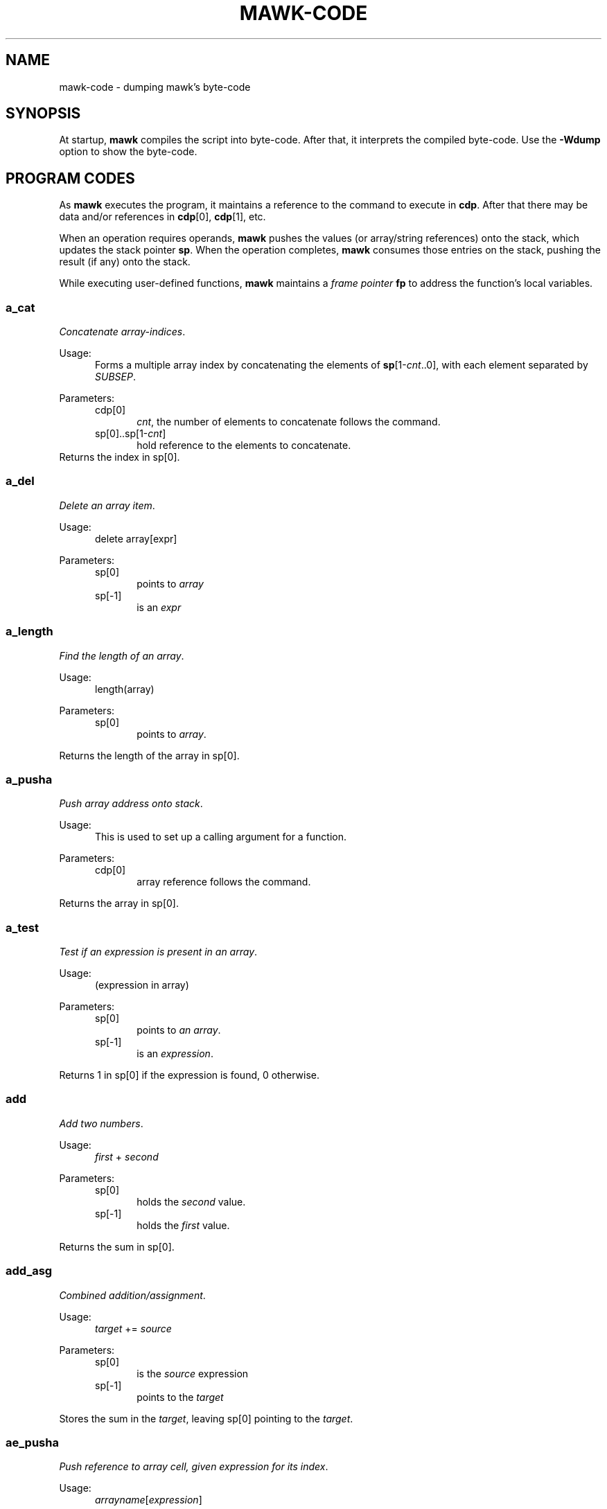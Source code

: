 .\" $MawkId: mawk-code.7,v 1.43 2024/01/23 22:05:35 tom Exp $
.\" ###########################################################################
.\" # copyright 2020,2024 Thomas E. Dickey
.\" #
.\" # This is a source file for mawk, an implementation of
.\" # the AWK programming language.
.\" #
.\" # Mawk is distributed without warranty under the terms of
.\" # the GNU General Public License, version 2, 1991.
.\" ###########################################################################
.ds N Mawk
.ds n mawk
.TH MAWK-CODE 7 2024-01-23 "Version 1.3.4" Miscellaneous
.\" Bulleted paragraph
.de bP
.ie n  .IP \(bu 4
.el    .IP \(bu 2
..
.\" Escape single quotes in literal strings from groff's Unicode transform.
.ie \n(.g \{\
.ds `` \(lq
.ds '' \(rq
.ds '  \(aq
.\}
.el \{\
.ie t .ds `` ``
.el   .ds `` ""
.ie t .ds '' ''
.el   .ds '' ""
.ie t .ds '  \(aq
.el   .ds '  '
.\}
.\" superscript
.de SU
.ie n \\$1**(\\$2)\\$3
.el   \\$1\u\s-1\\$2\s+1\d\\$3
..
.\" **************************************************************************
.SH NAME
mawk-code \-
dumping \*n's byte-code
.\" **************************************************************************
.SH SYNOPSIS
At startup,
\fB\*n\fP compiles the script into byte-code.
After that, it interprets the compiled byte-code.
Use the \fB\-Wdump\fP option to show the byte-code.
.SH "PROGRAM CODES"
As \fB\*n\fP executes the program, it maintains a reference to the
command to execute in \fBcdp\fP.
After that there may be data
and/or references in \fBcdp\fP[0], \fBcdp\fP[1], etc.
.PP
When an operation requires operands, \fB\*n\fP pushes the values
(or array/string references) onto the stack,
which updates the stack pointer \fBsp\fP.
When the operation completes,
\fB\*n\fP consumes those entries on the stack,
pushing the result (if any) onto the stack.
.PP
While executing user-defined functions,
\fB\*n\fP maintains a \fIframe pointer\fP \fBfp\fP to address
the function's local variables.
.SS a_cat
\fIConcatenate array-indices\fP.
.PP
Usage:
.RS 5
Forms a multiple array index by concatenating the elements
of \fBsp\fP[1-\fIcnt\fP..0], with each element separated by \fISUBSEP\fP.
.RE
.PP
Parameters:
.RS 5
.TP 5
cdp[0]
.br
\fIcnt\fP, the number of elements to concatenate follows the command.
.TP 5
sp[0]..sp[1-\fIcnt\fP]
hold reference to the elements to concatenate.
.RE
Returns the index in sp[0].
.SS a_del
\fIDelete an array item\fP.
.PP
Usage:
.RS 5
delete array[expr]
.RE
.PP
Parameters:
.RS 5
.TP 5
sp[0]
points to \fIarray\fP
.TP 5
sp[-1]
is an \fIexpr\fP
.RE
.SS a_length
\fIFind the length of an array\fP.
.PP
Usage:
.RS 5
length(array)
.RE
.PP
Parameters:
.RS 5
.TP 5
sp[0]
points to \fIarray\fP.
.RE
.PP
Returns the length of the array in sp[0].
.SS a_pusha
\fIPush array address onto stack\fP.
.PP
Usage:
.RS 5
This is used to set up a calling argument for a function.
.RE
.PP
Parameters:
.RS 5
.TP 5
cdp[0]
array reference follows the command.
.RE
.PP
Returns the array in sp[0].
.SS a_test
\fITest if an expression is present in an array\fP.
.PP
Usage:
.RS 5
(expression in array)
.RE
.PP
Parameters:
.RS 5
.TP 5
sp[0]
points to \fIan array\fP.
.TP 5
sp[-1]
is an \fIexpression\fP.
.RE
.PP
Returns 1 in sp[0] if the expression is found, 0 otherwise.
.SS add
\fIAdd two numbers\fP.
.PP
Usage:
.RS 5
\fIfirst\fP + \fIsecond\fP
.RE
.PP
Parameters:
.RS 5
.TP 5
sp[0]
holds the \fIsecond\fP value.
.TP 5
sp[-1]
holds the \fIfirst\fP value.
.RE
.PP
Returns the sum in sp[0].
.SS add_asg
\fICombined addition/assignment\fP.
.PP
Usage:
.RS 5
\fItarget\fP += \fIsource\fP
.RE
.PP
Parameters:
.RS 5
.TP 5
sp[0]
is the \fIsource\fP expression
.TP 5
sp[-1]
points to the \fItarget\fP
.RE
.PP
Stores the sum in the \fItarget\fP, leaving sp[0] pointing to the \fItarget\fP.
.SS ae_pusha
\fIPush reference to array cell, given expression for its index\fP.
.PP
Usage:
.RS 5
\fIarrayname\fP[\fIexpression\fP]
.RE
.PP
Parameters:
.RS 5
.TP 5
cdp[0]
an array reference follows the command.
.TP 5
sp[0]
has an expression, used for the index of a cell in the array.
.RE
.PP
Returns a reference to the addressed cell in sp[0].
.SS ae_pushi
\fIPush contents of array cell, given expression for its index\fP.
.PP
Usage:
.RS 5
\fIarrayname\fP[\fIexpression\fP]
.RE
.PP
Parameters:
.RS 5
.TP 5
sp[0]
has an expression, used for the index of a cell in the array.
.RE
.PP
Returns contents of the addressed cell in sp[0].
.SS aloop
\fIUpdate reference to next cell for array loop\fP.
.PP
Usage:
.RS 5
for ( \fIi\fP in \fIarrayname\fP )  \fIstatement\fP
.RE
.PP
Parameters:
.RS 5
.TP 5
none
.RE
.PP
\fB\*N\fP maintains a stack of array-loop state.
It updates the array/cell references in the current loop's state.
.SS assign
\fIAssigns a value\fP.
.PP
Usage:
.RS 5
\fItarget\fP = \fIsource\fP
.RE
.PP
Parameters:
.RS 5
.TP 5
sp[0]
is the \fIsource\fP expression
.TP 5
sp[-1]
points to the \fItarget\fP
.PP
Stores the sum in the \fItarget\fP, leaving sp[0] pointing to the \fItarget\fP.
.RE
.SS atan2
\fICompute arc-tangent of two values\fP.
.PP
Usage:
.RS 5
atan2( \fIfirst\fP, \fIsecond\fP )
.RE
.PP
Parameters:
.RS 5
.TP 5
sp[0]
holds the \fIsecond\fP value
.TP 5
sp[-1]
holds the \fIfirst\fP value
.RE
.PP
Returns the result in sp[0].
.SS call
\fICall a function\fP.
.PP
Usage:
.RS 5
\fIfunction\fP()
.RE
.PP
Parameters:
.RS 5
.TP 5
cdp[0]
is a reference to the function block
.TP 5
cdp[1]
holds number of input arguments
.RE
.PP
Returns function value in sp[0].
.SS cat
\fIConcatenate two strings\fP.
.PP
Usage:
.RS 5
\fIfirst\fP \fIsecond\fP
.RE
.PP
Parameters:
.RS 5
.TP 5
sp[0]
is the \fIsecond\fP string.
.TP 5
sp[-1]
is the \fIfirst\fP string.
.RE
.PP
Returns the result in sp[0].
.SS close
\fIClose the file or pipe associated with an expression\fP.
.PP
Usage:
.RS 5
close( \fIexpression\fP )
.RE
.PP
Parameters:
.RS 5
.TP 5
sp[0]
holds the \fIexpression\fP identifying the file to close
.RE
.PP
Returns the status from closing the file,
0 on success or
\-1 on failure.
.SS cos
\fICompute the cosine of a value in radians\fP.
.PP
Usage:
.RS 5
cos( \fIvalue\fP )
.RE
.PP
Parameters:
.RS 5
.TP 5
sp[0]
is the \fIvalue\fP.
.RE
.PP
Returns the result in sp[0].
.SS del_a
\fIDelete an array\fP.
.PP
Usage:
.RS 5
delete(array)
.RE
.PP
Parameters:
.RS 5
.TP 5
sp[0]
is the \fIarray\fP to delete.
.RE
.SS div
\fIDivide one number by another\fP.
.PP
Usage:
.RS 5
\fIfirst\fP / \fIsecond\fP
.RE
.PP
Parameters:
.RS 5
.TP 5
sp[0]
is the \fIsecond\fP value.
.TP 5
sp[-1]
is the \fIfirst\fP value.
.RE
.PP
Returns the quotient in sp[0].
.SS div_asg
\fICombined division/assignment\fP.
.PP
Usage:
.RS 5
\fItarget\fP /= \fIsource\fP
.RE
.PP
Parameters:
.RS 5
.TP 5
sp[0]
is the \fIsource\fP
.TP 5
sp[-1]
points to the \fItarget\fP
.RE
.PP
Stores the quotient in the \fItarget\fP,
leaving sp[0] pointing to the target.
.SS eq
\fICompare two values\fP.
.PP
Usage:
.RS 5
\fIfirst\fP == \fIsecond\fP
.RE
.PP
Parameters:
.RS 5
.TP 5
sp[0]
is the \fIsecond\fP value
.TP 5
sp[-1]
is the \fIfirst\fP value
.RE
.PP
Returns 1 in sp[0] if the values are equal, otherwise 0.
.SS exit
\fIExits \*n with a specific exit-code\fP.
.PP
Usage:
.RS 5
exit(\fIexit_code\fP)
.RE
.PP
Parameters:
.RS 5
.TP 5
sp[0]
is the \fIexit_code\fP
.RE
.SS exit0
\fIExits \*n with success\fP
.PP
Usage:
.RS 5
exit
.RE
.PP
Parameters:
.RS 5
none
.RE
.SS exp
\fICompute base-e exponential function of a value\fP.
.PP
Usage:
.RS 5
exp( \fIvalue\fP )
.RE
.PP
Parameters:
.RS 5
.TP 5
sp[0]
is the \fIvalue\fP
.RE
.PP
Returns the result in sp[0].
.SS f_add_asg
\fICombination addition/assignment to NF\fP.
.PP
Usage:
.RS 5
NF += \fIexpression\fP
.RE
.PP
Parameters:
.RS 5
.TP 5
sp[0]
is the \fIexpression\fP to add
.RE
.SS f_assign
\fIAssign an expression to NF\fP.
.PP
Usage:
.RS 5
NF = \fIexpression\fP
.RE
.PP
Parameters:
.RS 5
.TP 5
sp[0]
is the \fIexpression\fP
.RE
.SS f_div_asg
\fICombination division/assignment to NF\fP.
.PP
Usage:
.RS 5
NF /= \fIexpression\fP
.RE
.PP
Parameters:
.RS 5
.TP 5
sp[0]
is the \fIexpression\fP
.RE
.SS f_mod_asg
\fICombination modulus/assignment to NF\fP.
.PP
Usage:
.RS 5
NF %= \fIexpression\fP
.RE
.PP
Parameters:
.RS 5
.TP 5
sp[0]
is the \fIexpression\fP
.RE
.SS f_mul_asg
\fICombination multiplication/assignment to NF\fP.
.PP
Usage:
.RS 5
NF *= \fIexpression\fP
.RE
.PP
Parameters:
.RS 5
.TP 5
sp[0]
is the \fIexpression\fP
.RE
.SS f_post_dec
\fIPost-decrement using NF\fP.
.PP
Usage:
.RS 5
NF--
.RE
.PP
Parameters:
.RS 5
holds a reference to the field to use
.RE
.SS f_post_inc
\fIPost-increment using NF\fP.
.PP
Usage:
.RS 5
NF++
.RE
.PP
Parameters:
.RS 5
holds a reference to the field to use
.RE
.SS f_pow_asg
\fIExponentiation using NF\fP.
.PP
Usage:
.RS 5
NF ^= \fIexpression\fP
.RE
.PP
Parameters:
.RS 5
.TP 5
sp[0]
is the expression to use
.RE
.SS f_pre_dec
\fIPredecrement using NF\fP.
.PP
Usage:
.RS 5
\-\-NF
.RE
.PP
Parameters:
.RS 5
.TP 5
sp[0]
holds a reference to the field to use
.RE
.SS f_pre_inc
\fIPreincrement using NF\fP.
.PP
Usage:
.RS 5
++NF
.RE
.PP
Parameters:
.RS 5
.TP 5
sp[0]
holds a reference to the field to use
.RE
.SS f_pusha
\fIPush array reference to data split-up as fields.\fP.
.PP
Usage:
.RS 5
$0 = \fIexpression\fP
.br
getline
.RE
.PP
Parameters:
.RS 5
.TP 5
cdp[0]
is a reference to the data to be split/assigned.
.RE
.PP
Returns the resulting array reference in sp[0].
.SS f_pushi
\fIPush contents of numbered field\fP.
.PP
Usage:
.RS 5
$\fIexpression\fP
.RE
.PP
Parameters:
.RS 5
.TP 5
cdp[0]
holds a reference to $\fIexpression\fP
.TP 5
cdp[1]
holds \fIexpression\fP
.RE
.PP
Returns the field's value in sp[0].
.SS f_sub_asg
\fICombination subtraction/assignment to NF\fP.
.PP
Usage:
.RS 5
NF -= \fIexpression\fP
.RE
.PP
Parameters:
.RS 5
.TP 5
sp[0]
holds a reference to the field to use
.RE
.SS fe_pusha
\fIPush reference to numbered field\fP.
.PP
Usage:
.RS 5
$\fInumber\fP
.RE
.PP
Parameters:
.RS 5
.TP 5
sp[0]
holds the field \fInumber\fP
.RE
.PP
Returns a reference to the field in sp[0].
.SS fe_pushi
\fIPush content of numbered field\fP.
.PP
Usage:
.RS 5
$\fInumber\fP
.RE
.PP
Parameters:
.RS 5
.TP 5
sp[0]
holds the field \fInumber\fP
.RE
.PP
Returns the field's content in sp[0].
.SS fflush
\fIFlush the output file or pipe associated with an expression\fP.
.PP
Usage:
.RS 5
fflush( \fIexpression\fP )
.RE
.PP
Parameters:
.RS 5
.TP 5
sp[0]
is the \fIexpression\fP value
.RE
.PP
Returns the result in sp[0].
.SS gt
\fITest if first value is greater than the second\fP.
.PP
Usage:
.RS 5
\fIfirst\fP > \fIsecond\fP
.RE
.PP
Parameters:
.RS 5
.TP 5
sp[0]
holds the \fIsecond\fP value.
.TP 5
sp[-1]
holds the \fIfirst\fP value.
.RE
.PP
Returns 1 in sp[0] if the \fIfirst\fP value is greater than, otherwise 0.
.SS gte
\fITest if first value is greater than or equal to the second\fP.
.PP
Usage:
.RS 5
\fIfirst\fP >= \fIsecond\fP
.RE
.PP
Parameters:
.RS 5
.TP 5
sp[0]
holds the \fIsecond\fP value.
.TP 5
sp[-1]
holds the \fIfirst\fP value.
.RE
.PP
Returns 1 in sp[0] if the \fIfirst\fP value is greater than or equal, otherwise 0.
.SS index
\fIFind the position of the second string in the first\fP.
.PP
Usage:
.RS 5
index( \fIfirst\fP, \fIsecond\fP )
.RE
.PP
Parameters:
.RS 5
.TP 5
sp[0]
is the \fIsecond\fP string
.TP 5
sp[0]
is the \fIfirst\fP string
.RE
.PP
Returns the position in sp[0] starting at 1 if found, 0 if not found.
.SS int
\fIReturns a value truncated towards zero.\fP.
.PP
Usage:
.RS 5
int( \fIvalue\fP )
.RE
.PP
Parameters:
.RS 5
.TP 5
sp[0]
is the value
.RE
.PP
Returns the result in sp[0].
.SS jmain
\fIGo from BEGIN code to MAIN code\fP.
.PP
Usage:
.RS 5
(internal state)
.RE
.PP
Parameters:
.RS 5
.TP 5
none
.RE
.SS jmp
\fIJump to a new byte-code position, by a given number of bytes\fP.
.PP
Usage:
.RS 5
(internal state)
.RE
.PP
Parameters:
.RS 5
.TP 5
cdp[0]
holds the (signed) number of bytes by which to jump.
.RE
.SS jnz
\fIJump to a new byte-code position if sp[0] is nonzero,\fP
\fIby a given number of bytes\fP.
.PP
Usage:
.RS 5
(internal state)
.RE
.PP
Parameters:
.RS 5
.TP
cdp[0]
.br
holds the (signed) number of bytes by which to jump.
.TP 5
sp[0]
.br
holds a value to compare against 0.
.RE
.SS jz
\fIJump to a new byte-code position if sp[0] is zero, by a given number of bytes\fP.
.PP
Usage:
.RS 5
(internal state)
.RE
.PP
Parameters:
.RS 5
.TP
cdp[0]
.br
holds the (signed) number of bytes by which to jump.
.TP 5
sp[0]
.br
holds a value to compare against 0.
.RE
.SS l_pusha
\fIPush a local address onto the evaluation stack\fP.
.PP
Usage:
.RS 5
(internal state)
.RE
.PP
Parameters:
.RS 5
.TP 5
cdp[0]
.br
holds the offset from the \fIframe pointer\fP \fBfp\fP.
.RE
.PP
Returns the address in sp[0].
.SS l_pushi
\fIPush contents of a local variable onto the evaluation stack\fP.
.PP
Usage:
.RS 5
(internal state)
.RE
.PP
Parameters:
.RS 5
.TP 5
cdp[0]
.br
holds the offset from the \fIframe pointer\fP \fBfp\fP.
.RE
.PP
Returns the contents of the local variable in sp[0].
.SS la_pusha
\fIPushes a reference to an array onto the evaluation stack\fP.
.PP
Usage:
.RS 5
\fIarrayname\fP
.RE
.PP
Parameters:
.RS 5
.TP 5
cdp[0]
.br
holds the offset from the \fIframe pointer\fP \fBfp\fP of a reference to an array.
.RE
.PP
Returns a reference to the array in sp[0].
.SS lae_pusha
\fIPushes a reference to a given array cell onto the evaluation stack\fP.
.PP
Usage:
.RS 5
\fIarrayname\fP[\fIexpression\fP]
.RE
.PP
Parameters:
.RS 5
.TP 5
cdp[0]
.br
holds the offset from the \fIframe pointer\fP \fBfp\fP of a reference to an array.
.TP 5
sp[0]
.br
holds an \fIexpression\fP
.RE
.PP
Returns a reference to the specified array cell in sp[0].
.SS lae_pushi
\fIPushes the contents of a given array cell onto the evaluation stack\fP.
.PP
Usage:
.RS 5
\fIarrayname\fP[\fIexpression\fP]
.RE
.PP
Parameters:
.RS 5
.TP 5
cdp[0]
.br
holds the offset from the \fIframe pointer\fP \fBfp\fP of a reference to an array.
.TP 5
sp[0]
.br
holds an \fIexpression\fP
.RE
.PP
Returns the contents of the specified array cell in sp[0].
.SS length
\fIReturns the length of a string or array value\fP.
.PP
Usage:
.RS 5
length( \fIvalue\fP )
.RE
.PP
Parameters:
.RS 5
.TP 5
sp[0]
is the string or array reference
.RE
.PP
Returns the length in sp[0].
.SS ljnz
\fISpecial jump for logical-OR, always preceded by \fBtest\fP.
.PP
Usage:
.RS 5
(internal state)
.RE
.PP
Parameters:
.RS 5
.TP 5
cdp[0]
.br
holds the (signed) number of bytes by which to jump if the value is nonzero.
.TP 5
sp[0]
.br
holds a value to compare against 0.
.RE
.SS ljz
\fISpecial jump for logical-OR, always preceded by \fBtest\fP.
.PP
Usage:
.RS 5
(internal state)
.RE
.PP
Parameters:
.RS 5
.TP 5
cdp[0]
.br
holds the (signed) number of bytes by which to jump if the value is zero.
.TP 5
sp[0]
.br
holds a value to compare against 0.
.RE
.SS log
\fICompute the natural logarithm of a value\fP.
.PP
Usage:
.RS 5
log( \fIvalue\fP )
.RE
.PP
Parameters:
.RS 5
.TP 5
sp[0]
is the value
.RE
.PP
Returns the result in sp[0].
.SS lt
\fITest if first value is less than the second\fP.
.PP
Usage:
.RS 5
\fIfirst\fP < \fIsecond\fP
.RE
.PP
Parameters:
.RS 5
.TP 5
sp[0]
holds the \fIsecond\fP value.
.TP 5
sp[-1]
holds the \fIfirst\fP value.
.RE
.PP
Returns 1 in sp[0] if the \fIfirst\fP value is less than, otherwise 0.
.SS lte
\fITest if first value is less than or equal to the second\fP.
.PP
Usage:
.RS 5
\fIfirst\fP <= \fIsecond\fP
.RE
.PP
Parameters:
.RS 5
.TP 5
sp[0]
holds the \fIsecond\fP value.
.TP 5
sp[-1]
holds the \fIfirst\fP value.
.RE
.PP
Returns 1 in sp[0] if the \fIfirst\fP value is less than or equal, otherwise 0.
.SS match0
\fITest if $0 matches a given regular expression\fP.
.PP
Usage:
.RS 5
$0 ~ \fIregex\fP
.RE
.PP
Parameters:
.RS 5
.TP 5
cdp[0]
.br
holds a reference to a regular expression.
.RE
.PP
Returns 1 in sp[0] if \fB$0\fP matches the regular expression, 0 otherwise.
.SS match1
\fITest if a given expression matches a given regular expression\fP.
.PP
Usage:
.RS 5
\fIexpression\fP ~ \fIregex\fP
.RE
.PP
Parameters:
.RS 5
.TP 5
cdp[0]
.br
holds a reference to a regular expression.
.TP 5
sp[0]
.br
holds an expression to test.
.RE
.PP
Returns 1 in sp[0] if the expression matches the regular expression,
0 otherwise.
.SS match2
\fITest if an expression in sp[-1] matches the regular expression in sp[0]\fP.
.PP
Usage:
.RS 5
\fIexpression\fP ~ \fIregex\fP
.RE
.PP
Parameters:
.RS 5
.TP 5
sp[0]
.br
holds a reference to a regular expression.
.TP 5
sp[-1]
.br
holds an expression to test.
.RE
.PP
Returns 1 in sp[0] if the expression matches the regular expression,
0 otherwise.
.SS mktime
\fIConverts  a date specification in systime format to a timestamp\fP.
.PP
Usage:
.RS 5
mktime( \fIstring\fP )
.RE
.PP
Parameters:
.RS 5
.TP 5
sp[0]
holds the date-specification string
.RE
.PP
Returns the result in sp[0].
.SS mod
\fICompute modulus/remainder with two operands\fP.
.PP
Usage:
.RS 5
\fIfirst\fP % \fIsecond\fP
.RE
.PP
Parameters:
.RS 5
.TP 5
sp[0]
holds the \fIsecond\fP operand
.TP 5
sp[-1]
holds the \fIfirst\fP operand
.RE
.PP
Returns the remainder in sp[0].
.SS mod_asg
\fIAssign modulus/remainder with two operands\fP.
.PP
Usage:
.RS 5
\fIfirst\fP %= \fIsecond\fP
.RE
.PP
Parameters:
.RS 5
.TP 5
sp[0]
holds the \fIsecond\fP operand
.TP 5
cdp[0]
holds the \fIfirst\fP operand
.RE
.PP
Returns the remainder in sp[0] as well as replacing the \fIfirst\fP value.
.SS mul
\fICompute product with two operands\fP.
.PP
Usage:
.RS 5
\fIfirst\fP * \fIsecond\fP
.RE
.PP
Parameters:
.RS 5
.TP 5
sp[0]
holds the \fIsecond\fP value
.TP 5
sp[-1]
holds the \fIfirst\fP value
.RE
.PP
Returns the product in sp[0].
.SS mul_asg
\fIAssign product with two operands\fP.
.PP
Usage:
.RS 5
\fIfirst\fP *= \fIsecond\fP
.RE
.PP
Parameters:
.RS 5
.TP 5
sp[0]
holds the \fIsecond\fP value
.TP 5
sp[-1]
holds the \fIfirst\fP value
.RE
.PP
Returns the product in sp[0] as well as replacing the \fIfirst\fP value.
.SS neq
\fICompare two values\fP.
.PP
Usage:
.RS 5
\fIfirst\fP != \fIsecond\fP
.RE
.PP
Parameters:
.RS 5
.TP 5
sp[0]
is the \fIsecond\fP value
.TP 5
sp[-1]
is the \fIfirst\fP value
.RE
.PP
Returns 1 in sp[0] if the values are not equal, otherwise 0.
.SS next
\fIRead the next record, restart pattern testing\fP.
.PP
Usage:
.RS 5
next
.RE
.PP
Parameters:
.RS 5
.TP 5
none
.RE
.SS nextfile
\fIBegin processing the next file listed on the command line\fP.
.PP
Usage:
.RS 5
nextfile
.RE
.PP
Parameters:
.RS 5
.TP 5
none
.RE
.SS nf_pushi
\fIPush the number of fields (NF) onto the evaluation stack\fP.
.PP
Usage:
.RS 5
(internal state)
.RE
.PP
Parameters:
.RS 5
.TP 5
none
.RE
.SS not
\fICompute a logical negation\fP.
.PP
Usage:
.RS 5
! \fIvalue\fP
.RE
.PP
Parameters:
.RS 5
.TP 5
sp[0]
holds a value to negate.
.RE
.PP
Returns the result on the evaluation stack,
i.e., 0 if the value is nonzero and 1 otherwise.
.SS ol_gl
\fIRead into $0 using getline\fP.
.PP
Usage:
.RS 5
getline
.RE
.PP
Parameters:
.RS 5
.TP 5
none
.RE
.SS ol_gl_nr
\fIRead into $0 using getline, updating NR and FNR\fP.
.PP
Usage:
.RS 5
getline < \fIfile\fP
.RE
.PP
Parameters:
.RS 5
.TP 5
none
.RE
.SS omain
\fIStart executing the main section of the script (between BEGIN and END)\fP.
.PP
Usage:
.RS 5
(internal state)
.RE
.PP
Parameters:
.RS 5
.TP 5
none
.RE
.SS pop
\fIPop the evaluation stack, discarding the value\fP.
.PP
Usage:
.RS 5
(internal state)
.RE
.PP
Parameters:
.RS 5
.TP 5
none
.RE
.SS pop_al
\fIFinish an array \*(``in\*('' loop, deallocating the state information\fP.
.PP
Usage:
.RS 5
(internal state)
.RE
.PP
Parameters:
.RS 5
.TP 5
none
.RE
.SS post_dec
\fIPost-decrement a value\fP.
.PP
Usage:
.RS 5
\fIvalue\fP \-\-
.RE
.PP
Parameters:
.RS 5
.TP 5
sp[0]
holds the value to decrement
.RE
.PP
Returns the updated value in sp[0].
.SS post_inc
\fIPost-increment a value\fP.
.PP
Usage:
.RS 5
\fIvalue\fP ++
.RE
.PP
Parameters:
.RS 5
.TP 5
sp[0]
holds the value to increment
.RE
.PP
Returns the updated value in sp[0].
.SS pow
\fICompute the first value raised to the power of the second value\fP.
.PP
Usage:
.RS 5
\fIfirst\fP ^ \fIsecond\fP
.RE
.PP
Parameters:
.RS 5
.TP 5
sp[0]
holds the \fIsecond\fP value
.TP 5
sp[-1]
holds the \fIfirst\fP value
.RE
.PP
Returns the result in sp[0].
.SS pow_asg
\fIAssign the first value raised to the power of the second value\fP.
.PP
Usage:
.RS 5
\fIvariable\fP = \fIfirst\fP ^ \fIsecond\fP
.RE
.PP
Parameters:
.RS 5
.TP 5
cdp[0]
is a reference to the variable which will be assigned the result
.TP 5
sp[0]
holds the \fIsecond\fP value
.TP 5
sp[-1]
holds the \fIfirst\fP value
.RE
.SS pre_dec
\fIPre-decrement a value\fP.
.PP
Usage:
.RS 5
\-\- \fIvalue\fP
.RE
.PP
Parameters:
.RS 5
.TP 5
sp[0]
holds the \fIvalue\fP to decrement.
.RE
.PP
Returns the updated value in sp[0];.
.SS pre_inc
\fIPre-increment a value\fP.
.PP
Usage:
.RS 5
++ \fIvalue\fP
.RE
.PP
Parameters:
.RS 5
.TP 5
sp[0]
holds the \fIvalue\fP to decrement.
.RE
.PP
Returns the updated value in sp[0];.
.SS pusha
\fIPush array address onto stack\fP.
.PP
Usage:
.RS 5
(internal state)
.RE
.PP
Parameters:
.RS 5
.TP 5
cdp[0]
array reference follows the command.
.RE
.PP
Returns the array in sp[0].
.SS pushc
\fIPush a data cell onto the evaluation stack\fP.
.PP
Usage:
.RS 5
(internal state)
.RE
.PP
Parameters:
.RS 5
.TP 5
cdp[0]
is a reference to the data to push
.RE
.PP
Returns a reference to the result in sp[0].
.SS pushd
\fIPush a double floating value onto the evaluation stack\fP.
.PP
Usage:
.RS 5
(internal state)
.RE
.PP
Parameters:
.RS 5
.TP 5
cdp[0]
is a reference to the data to push
.RE
.PP
Returns a reference to the result in sp[0].
.SS pushi
\fIPush contents of next referenced variable onto the evaluation stack\fP.
.PP
Usage:
.RS 5
(internal state)
.RE
.PP
Parameters:
.RS 5
.TP 5
cdp[0]
is a reference to the data cell to copy.
.RE
.PP
Returns a reference to the result in sp[0].
.SS pushint
\fIReserve the next slot on the evaluation stack, setting its type\fP.
.PP
Usage:
.RS 5
(internal state)
.RE
.PP
Parameters:
.RS 5
.TP 5
cdp[0]
holds the type to set in the new slot, e.g., for data via I/O redirection
.RE
.PP
Returns a reference to the result in sp[0].
.SS pushs
\fIPush a reference to a string value onto the evaluation stack\fP.
.PP
Usage:
.RS 5
(internal state)
.RE
.PP
Parameters:
.RS 5
.TP 5
cdp[0]
holds a reference to the string value
.RE
.PP
Returns a reference to the result in sp[0].
.SS rand
\fIReturns a random number between zero and one.\fP.
.PP
Usage:
.RS 5
rand()
.RE
.PP
Parameters:
.RS 5
.TP 5
none
.RE
.PP
Returns the result in sp[0].
.SS range
\fITest a range pattern:  pat1, pat2 { action }\fP.
.PP
Usage:
.RS 5
(internal state)
.RE
.PP
Parameters:
.RS 5
.TP 5
cdp[0].op
a flag, test \fIpat1\fP if on else \fIpat2\fP
.TP 5
cdp[1].op
offset of \fIpat2\fP code from cdp
.TP 5
cdp[2].op
offset of action code from cdp
.TP 5
cdp[3].op
offset of code after the action from cdp
.TP 5
cdp[4]
start of \fIpat1\fP code
.TP 5
sp[0]
holds arguments for the action.
.RE
.SS ret
\fIReturn a function value\fP.
.PP
Usage:
.RS 5
return \fIvalue\fP
.RE
.PP
Parameters:
.RS 5
.TP 5
sp[0]
holds the return value
.RE
.PP
When calling a function, \fB\*n\fP saves the current stack,
creating a new one.
On return, \fB\*n\fP restores the previous stack and returns
the function value in sp[0].
.SS ret0
\fIReturn from a function without providing a return-value\fP.
.PP
Usage:
.RS 5
return
.RE
.PP
Parameters:
.RS 5
.TP 5
sp[0]
is modified to make the value uninitialized.
.RE
.PP
As in the \fBret\fP operation, \fB\*n\fP restores the previous stack.
After the return, sp[0] is an uninitialized value.
.SS set_al
\fIBegin an array \*(``in\*('' loop\fP.
.PP
Usage:
.RS 5
for ( \fIiterator\fP in \fIarrayname\fP )  \fIstatement\fP
.RE
.PP
Parameters:
.RS 5
.TP 5
sp[0]
holds a reference to the array
.TP 5
sp[-1]
holds a reference to the iteration variable
.RE
.PP
\fB\*N\fP pushes a new entry onto the array loop stack,
and updates cdp to point to the statement to execute.
.SS sin
\fICompute the sine of a value in radians\fP.
.PP
Usage:
.RS 5
sin( \fIvalue\fP )
.RE
.PP
Parameters:
.RS 5
.TP 5
sp[0]
holds the value
.RE
.PP
Returns the result in sp[0].
.SS sprintf
\fIReturns a string constructed from expression-list according to format\fP.
.PP
Usage:
.RS 5
sprintf( \fIformat\fP [, value1 [,... ] ] )
.RE
.PP
Parameters:
.RS 5
.TP 5
sp[0]
is the last parameter value; there can be up to 255.
.RE
Returns the resulting string in sp[0].
.SS sqrt
\fIReturns the square root of a value\fP.
.PP
Usage:
.RS 5
sqrt( \fIvalue\fP 0
.RE
.PP
Parameters:
.RS 5
.TP 5
sp[0]
is the value
.RE
.PP
Returns the result in sp[0].
.SS srand
\fISeeds the random number generator\fP.
.PP
Usage:
.RS 5
srand( \fIvalue\fP )
.br
srand( )
.RE
.PP
Parameters:
.RS 5
.TP 5
sp[0]
is the seed value, which may be uninitialized
.RE
.PP
Returns the previous seed value in sp[0].
.SS stop
\fIFinish a range pattern\fP.
.PP
Usage:
.RS 5
(internal state)
.RE
.PP
Parameters:
.RS 5
.TP 5
none
.RE
.SS strftime
\fIFormats the given timestamp using the given format\fP.
.PP
Usage:
.RS 5
strftime( \fIformat\fP , \fItimestamp\fP , \fIutc\fP )
.br
strftime( \fIformat\fP , \fItimestamp\fP )
.br
strftime( \fIformat\fP )
.br
strftime( )
.RE
.PP
Parameters:
.RS 5
.PP
Zero to three parameters may be on the stack.
If all three are used, they are as follows:
.TP 5
sp[0]
is the \fIutc\fP flag
.TP 5
sp[-1]
is the \fItimestamp\fP value
.TP 5
sp[-2]
is the \fIformat\fP
.RE
.PP
Returns the result in sp[0].
.SS sub
\fISubtract the second value from the first\fP.
.PP
Usage:
.RS 5
\fIfirst\fP \- \fIsecond\fP
.RE
.PP
Parameters:
.RS 5
.TP 5
sp[0]
holds the \fIsecond\fP value
.TP 5
sp[-1]
holds the \fIfirst\fP value
.PP
Returns the result in sp[0].
.RE
.SS sub_asg
\fIAssign the difference of two values to a variable\fP.
.PP
Usage:
.RS 5
\fItarget\fP = \fIfirst\fP \- \fIsecond\fP
.RE
.PP
Parameters:
.RS 5
.TP 5
cdp[0]
holds a reference to the variable to which to assign the result
.TP 5
sp[0]
holds the \fIsecond\fP value
.TP 5
sp[-1]
holds the \fIfirst\fP value
.RE
.PP
Stores the difference in the \fItarget\fP, leaving sp[0] pointing to the \fItarget\fP.
.SS substr
\fIeturns the substring of string s, starting at index i, of length n\fP.
.PP
Usage:
.RS 5
substr(s,i,n)
.br
substr(s,i)
.RE
.PP
Parameters:
.RS 5
.PP
Two or three parameters may be on the stack.
If all three are used, they are as follows:
.TP 5
sp[0]
holds the length \fIn\fP.
.TP 5
sp[0]
holds the index \fIi\fP.
.TP 5
sp[0]
holds the string \fIs\fP.
.RE
.SS system
\fIExecutes a command, returning the wait-status\fP.
.PP
Usage:
.RS 5
status = system( \fIcommand\fP )
.RE
.PP
Parameters:
.RS 5
.TP 5
sp[0]
is the command to execute
.RE
.PP
Returns the wait-status in sp[0].
.SS systime
\fIReturns the current time of day as the number of seconds since the Epoch\fP.
.PP
Usage:
.RS 5
systime( )
.RE
.PP
Parameters:
.RS 5
.TP 5
none
.RE
.PP
Returns the result in sp[0].
.SS test
\fITest a logical expression\fP.
.PP
Usage:
.RS 5
\fIvalue\fP
.RE
.PP
Parameters:
.RS 5
.TP 5
sp[0]
holds a value to test.
.RE
.PP
Returns the result on the evaluation stack,
i.e., 1 if the value is nonzero and 0 otherwise.
.SS tolower
\fICopy a string, converting to lowercase\fP.
.PP
Usage:
.RS 5
tolower( \fIvalue\fP )
.RE
.PP
Parameters:
.RS 5
.TP 5
sp[0]
is the value to convert
.RE
.PP
Returns the result in sp[0].
.SS toupper
\fICopy a string, converting to uppercase\fP.
.PP
Usage:
.RS 5
toupper( \fIvalue\fP )
.RE
.PP
Parameters:
.RS 5
.TP 5
sp[0]
is the value to convert
.RE
.PP
Returns the result in sp[0].
.SS uminus
\fIUnitary minus\fP.
.PP
Usage:
.RS 5
\- \fIvalue\fP
.RE
.PP
Parameters:
.RS 5
.TP 5
sp[0]
contains a value to negate.
As a side-effect, if the value is a string, it is cast to double floating point.
.RE
.PP
Returns the result in sp[0].
.SS uplus
\fIUnitary plus\fP.
.PP
Usage:
.RS 5
+ \fIvalue\fP
.RE
.PP
Parameters:
.RS 5
.TP 5
sp[0]
contains a value to use.
As a side-effect, if the value is a string, it is cast to double floating point.
.PP
Returns the result in sp[0].
.RE
.SH "REGULAR EXPRESSIONS"
.SS M_1J
mandatory jump
.SS M_2JA
optional (undesirable) jump
.SS M_2JB
optional (desirable) jump
.SS M_2JC
pop pos'n, optional jump if advanced
.SS M_ACCEPT
end of match
.SS M_ANY
arbitrary character (.)
.SS M_CLASS
character class
.SS M_END
end of string ($)
.SS M_SAVE_POS
push position onto stack
.SS M_START
start of string (^)
.SS M_STR
matching a literal string
.SS M_U
arbitrary string (.*)
